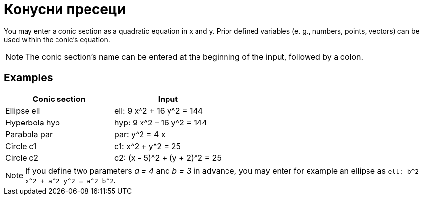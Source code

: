 = Конусни пресеци
:page-en: Conic_sections
ifdef::env-github[:imagesdir: /mk/modules/ROOT/assets/images]

You may enter a conic section as a quadratic equation in x and y. Prior defined variables (e. g., numbers, points,
vectors) can be used within the conic’s equation.

[NOTE]
====

The conic section’s name can be entered at the beginning of the input, followed by a colon.

====

== Examples

[cols=",",options="header",]
|===
|Conic section |Input
|Ellipse ell |ell: 9 x^2 + 16 y^2 = 144
|Hyperbola hyp |hyp: 9 x^2 – 16 y^2 = 144
|Parabola par |par: y^2 = 4 x
|Circle c1 |c1: x^2 + y^2 = 25
|Circle c2 |c2: (x – 5)^2 + (y + 2)^2 = 25
|===

[NOTE]
====

If you define two parameters _a = 4_ and _b = 3_ in advance, you may enter for example an ellipse as
`++ell: b^2 x^2 + a^2 y^2 = a^2 b^2++`.

====
